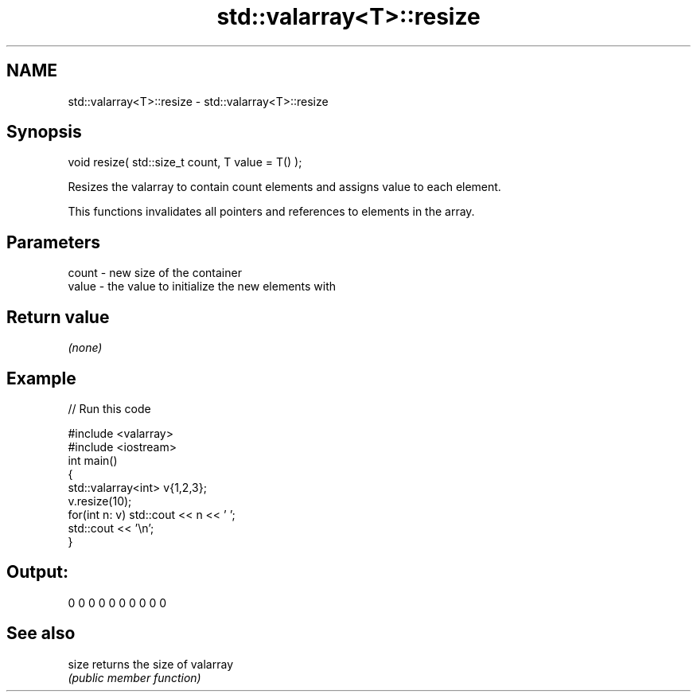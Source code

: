 .TH std::valarray<T>::resize 3 "2020.03.24" "http://cppreference.com" "C++ Standard Libary"
.SH NAME
std::valarray<T>::resize \- std::valarray<T>::resize

.SH Synopsis
   void resize( std::size_t count, T value = T() );

   Resizes the valarray to contain count elements and assigns value to each element.

   This functions invalidates all pointers and references to elements in the array.

.SH Parameters

   count - new size of the container
   value - the value to initialize the new elements with

.SH Return value

   \fI(none)\fP

.SH Example

   
// Run this code

 #include <valarray>
 #include <iostream>
 int main()
 {
     std::valarray<int> v{1,2,3};
     v.resize(10);
     for(int n: v) std::cout << n << ' ';
     std::cout << '\\n';
 }

.SH Output:

 0 0 0 0 0 0 0 0 0 0

.SH See also

   size returns the size of valarray
        \fI(public member function)\fP
